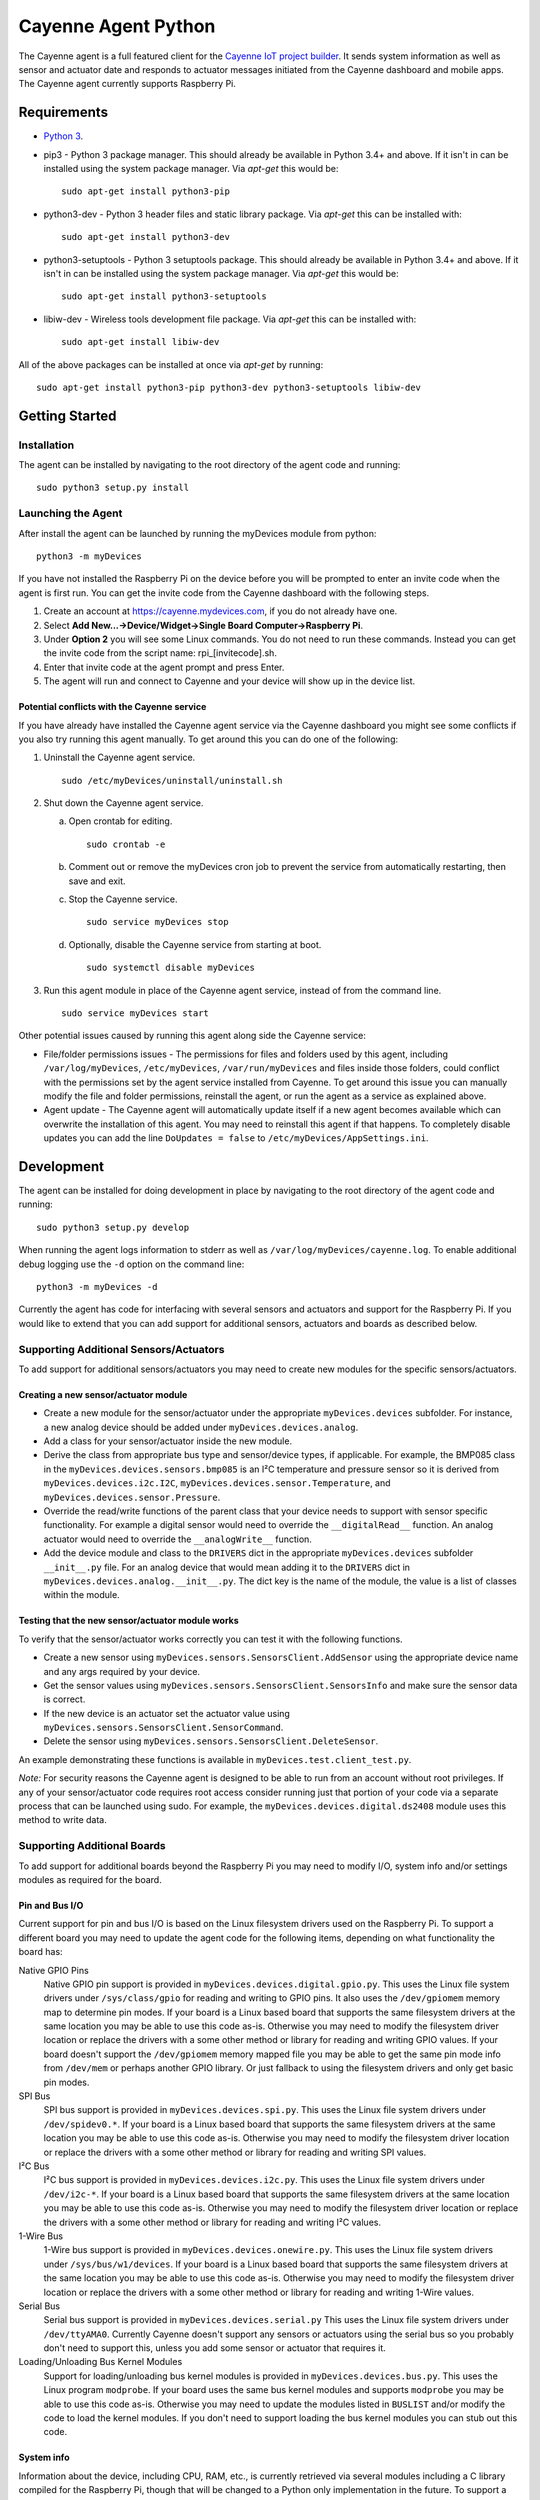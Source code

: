 ====================
Cayenne Agent Python
====================
The Cayenne agent is a full featured client for the `Cayenne IoT project builder <https://mydevices.com>`_. It sends system information as well as sensor and actuator date and responds to actuator messages initiated from the Cayenne dashboard and mobile apps. The Cayenne agent currently supports Raspberry Pi.

************
Requirements
************
* `Python 3 <https://www.python.org/downloads/>`_.
* pip3 - Python 3 package manager. This should already be available in Python 3.4+ and above. If it isn't in can be installed using the system package manager. Via `apt-get` this would be:
  ::

    sudo apt-get install python3-pip

* python3-dev -  Python 3 header files and static library package. Via `apt-get` this can be installed with:
  ::

    sudo apt-get install python3-dev

* python3-setuptools - Python 3 setuptools package. This should already be available in Python 3.4+ and above. If it isn't in can be installed using the system package manager. Via `apt-get` this would be:
  ::

    sudo apt-get install python3-setuptools

* libiw-dev - Wireless tools development file package. Via `apt-get` this can be installed with:
  ::

    sudo apt-get install libiw-dev

All of the above packages can be installed at once via `apt-get` by running:
::

  sudo apt-get install python3-pip python3-dev python3-setuptools libiw-dev

***************
Getting Started
***************

Installation
============
The agent can be installed by navigating to the root directory of the agent code and running::

  sudo python3 setup.py install

Launching the Agent
===================
After install the agent can be launched by running the myDevices module from python::

  python3 -m myDevices

If you have not installed the Raspberry Pi on the device before you will be prompted to enter an invite code when the agent is first run. You can get the invite code from the Cayenne dashboard with the following steps.

1. Create an account at https://cayenne.mydevices.com, if you do not already have one.
2. Select **Add New...->Device/Widget->Single Board Computer->Raspberry Pi**.
3. Under **Option 2** you will see some Linux commands. You do not need to run these commands. Instead you can get the invite code from the script name: rpi_[invitecode].sh.
4. Enter that invite code at the agent prompt and press Enter.
5. The agent will run and connect to Cayenne and your device will show up in the device list.
   
Potential conflicts with the Cayenne service
--------------------------------------------
If you have already have installed the Cayenne agent service via the Cayenne dashboard you might see some conflicts if you also try running this agent manually. To get around this you can do one of the following:

1. Uninstall the Cayenne agent service.
   ::

     sudo /etc/myDevices/uninstall/uninstall.sh
  
2. Shut down the Cayenne agent service.

   a) Open crontab for editing.
      ::
        
        sudo crontab -e
      
   b) Comment out or remove the myDevices cron job to prevent the service from automatically restarting, then save and exit.
   c) Stop the Cayenne service.
      ::
      
        sudo service myDevices stop
        
   d) Optionally, disable the Cayenne service from starting at boot.
      ::
       
        sudo systemctl disable myDevices
  
3. Run this agent module in place of the Cayenne agent service, instead of from the command line.
   ::
   
     sudo service myDevices start

Other potential issues caused by running this agent along side the Cayenne service:

* File/folder permissions issues - The permissions for files and folders used by this agent, including ``/var/log/myDevices``, ``/etc/myDevices``, ``/var/run/myDevices`` and files inside those folders, could conflict with the permissions set by the agent service installed from Cayenne. To get around this issue you can manually modify the file and folder permissions, reinstall the agent, or run the agent as a service as explained above.
* Agent update - The Cayenne agent will automatically update itself if a new agent becomes available which can overwrite the installation of this agent. You may need to reinstall this agent if that happens. To completely disable updates you can add the line ``DoUpdates = false`` to ``/etc/myDevices/AppSettings.ini``.

***********
Development
***********
The agent can be installed for doing development in place by navigating to the root directory of the agent code and running::

  sudo python3 setup.py develop

When running the agent logs information to stderr as well as ``/var/log/myDevices/cayenne.log``. To enable additional debug logging use the ``-d`` option on the command line:
::
  
  python3 -m myDevices -d

Currently the agent has code for interfacing with several sensors and actuators and support for the Raspberry Pi. If you would like to extend that you can add support for additional sensors, actuators and boards as described below.
  
Supporting Additional Sensors/Actuators
=======================================
To add support for additional sensors/actuators you may need to create new modules for the specific sensors/actuators.

Creating a new sensor/actuator module
-------------------------------------

* Create a new module for the sensor/actuator under the appropriate ``myDevices.devices`` subfolder. For instance, a new analog device should be added under ``myDevices.devices.analog``.
* Add a class for your sensor/actuator inside the new module.
* Derive the class from appropriate bus type and sensor/device types, if applicable. For example, the BMP085 class in the ``myDevices.devices.sensors.bmp085`` is an I²C temperature and pressure sensor so it is derived from ``myDevices.devices.i2c.I2C``,  ``myDevices.devices.sensor.Temperature``, and ``myDevices.devices.sensor.Pressure``.
* Override the read/write functions of the parent class that your device needs to support with sensor specific functionality. For example a digital sensor would need to override the ``__digitalRead__`` function. An analog actuator would need to override the ``__analogWrite__`` function.
* Add the device module and class to the ``DRIVERS`` dict in the appropriate ``myDevices.devices`` subfolder ``__init__.py`` file. For an analog device that would mean adding it to the ``DRIVERS`` dict in ``myDevices.devices.analog.__init__.py``. The dict key is the name of the module, the value is a list of classes within the module.

Testing that the new sensor/actuator module works
-------------------------------------------------
To verify that the sensor/actuator works correctly you can test it with the following functions.

* Create a new sensor using ``myDevices.sensors.SensorsClient.AddSensor`` using the appropriate device name and any args required by your device.
* Get the sensor values using ``myDevices.sensors.SensorsClient.SensorsInfo`` and make sure the sensor data is correct.
* If the new device is an actuator set the actuator value using ``myDevices.sensors.SensorsClient.SensorCommand``.
* Delete the sensor using ``myDevices.sensors.SensorsClient.DeleteSensor``.

An example demonstrating these functions is available in ``myDevices.test.client_test.py``.

*Note:* For security reasons the Cayenne agent is designed to be able to run from an account without root privileges. If any of your sensor/actuator code requires root access consider running just that portion of your code via a separate process that can be launched using sudo. For example, the ``myDevices.devices.digital.ds2408`` module uses this method to write data.

Supporting Additional Boards
============================
To add support for additional boards beyond the Raspberry Pi you may need to modify I/O, system info and/or settings modules as required for the board.

Pin and Bus I/O
---------------
Current support for pin and bus I/O is based on the Linux filesystem drivers used on the Raspberry Pi. To support a different board you may need to update the agent code for the following items, depending on what functionality the board has:

Native GPIO Pins
  Native GPIO pin support is provided in ``myDevices.devices.digital.gpio.py``. This uses the Linux file system drivers under ``/sys/class/gpio`` for reading and writing to GPIO pins. It also uses the ``/dev/gpiomem`` memory map to determine pin modes. If your board is a Linux based board that supports the same filesystem drivers at the same location you may be able to use this code as-is. Otherwise you may need to modify the filesystem driver location or replace the drivers with a some other method or library for reading and writing GPIO values. If your board doesn't support the ``/dev/gpiomem`` memory mapped file you may be able to get the same pin mode info from ``/dev/mem`` or perhaps another GPIO library. Or just fallback to using the filesystem drivers and only get basic pin modes.

SPI Bus
  SPI bus support is provided in ``myDevices.devices.spi.py``. This uses the Linux file system drivers under ``/dev/spidev0.*``. If your board is a Linux based board that supports the same filesystem drivers at the same location you may be able to use this code as-is. Otherwise you may need to modify the filesystem driver location or replace the drivers with a some other method or library for reading and writing SPI values.

I²C Bus
  I²C bus support is provided in ``myDevices.devices.i2c.py``. This uses the Linux file system drivers under ``/dev/i2c-*``. If your board is a Linux based board that supports the same filesystem drivers at the same location you may be able to use this code as-is. Otherwise you may need to modify the filesystem driver location or replace the drivers with a some other method or library for reading and writing I²C values.

1-Wire Bus
  1-Wire bus support is provided in ``myDevices.devices.onewire.py``. This uses the Linux file system drivers under ``/sys/bus/w1/devices``. If your board is a Linux based board that supports the same filesystem drivers at the same location you may be able to use this code as-is. Otherwise you may need to modify the filesystem driver location or replace the drivers with a some other method or library for reading and writing 1-Wire values.

Serial Bus
  Serial bus support is provided in ``myDevices.devices.serial.py`` This uses the Linux file system drivers under ``/dev/ttyAMA0``. Currently Cayenne doesn't support any sensors or actuators using the serial bus so you probably don't need to support this, unless you add some sensor or actuator that requires it.

Loading/Unloading Bus Kernel Modules
  Support for loading/unloading bus kernel modules is provided in ``myDevices.devices.bus.py``. This uses the Linux program ``modprobe``. If your board uses the same bus kernel modules and supports ``modprobe`` you may be able to use this code as-is. Otherwise you may need to update the modules listed in ``BUSLIST`` and/or modify the code to load the kernel modules. If you don't need to support loading the bus kernel modules you can stub out this code.

System info
-----------
Information about the device, including CPU, RAM, etc., is currently retrieved via several modules including a C library compiled for the Raspberry Pi, though that will be changed to a Python only implementation in the future. To support a different board you may need to update the agent code for the following items, if applicable:

General System Info
  General system info, including CPU, RAM, memory, etc. is retrieved via ``myDevices.os.systeminfo.py`` This is mostly implemented via a C library for the Raspberry Pi, though that will be changed to a Python only implementation in the future. If the C library doesn't work on your device you can disable the C library call until the Python implementation is available at which point you can modify it to support your board.

Hardware Info
  Hardware info, including make, model, etc. is retrieved via ``myDevices.cloud.vcom_id.py``. This should be modified or overridden to provide the appropriate hardware info for your board.

Pin Mapping
  The mapping of the on-board pins is provided in ``myDevices.utils.version.py`` with the ``MAPPING`` list. This list provides the available GPIO pin numbers as well as the voltage ("V33", "V50"), ground ("GND") and do-not-connect ("DNC") pins. This should be updated with the mapping for your board. However, the Cayenne dashboard is currently built to display the Raspberry Pi GPIO layout so if your board's pin layout is significantly different it may not display correctly in the GPIO tab.

Settings
--------
Currently the Raspberry Pi agent has settings for enabling/disabling the device tree, SPI, I²C, serial and camera. These are set via the ``myDevices.os.raspiconfig`` module which runs a separate Bash script at ``/etc/myDevices/scripts/config.sh``. If any of these settings are available on your board and you would like to support them you can override or replace ``myDevices.os.raspiconfig.py``. Otherwise the settings functionality can be ignored.

*Note:* For security reasons the Cayenne agent is designed to be able to run from an account without root privileges. If any of your I/O, system info or settings code requires root access consider running it via a separate process that can be launched using sudo. For example, the ``myDevices.os.raspiconfig`` module uses this method to update config settings.
